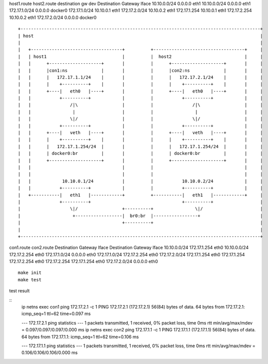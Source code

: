 host1.route                              host2.route                       
destination     gw          dev          Destination     Gateway     Iface                                                          
10.10.0.0/24    0.0.0.0     eth1         10.10.0.0/24    0.0.0.0     eth1                              
172.17.1.0/24   0.0.0.0     docker0      172.17.1.0/24   10.10.0.1   eth1                              
172.17.2.0/24   10.10.0.2   eth1         172.17.1.254    10.10.0.1   eth1                              
172.17.2.254    10.10.0.2   eth1         172.17.2.0/24   0.0.0.0     docker0                           

::
                                         
     +--------------------------------------------------------------------------------------------+   
     | host                                                                                       |        
     |                                                                                            |        
     |   +-----------------------------------+          +-----------------------------------+     |        
     |   | host1                             |          |  host2                            |     |        
     |   |      +--------------------+       |          |      +--------------------+       |     |        
     |   |      |con1:ns             |       |          |      |con2:ns             |       |     |        
     |   |      |   172.17.1.1/24    |       |          |      |   172.17.2.1/24    |       |     |        
     |   |      |    +----------+    |       |          |      |    +----------+    |       |     |        
     |   |      +----|   eth0   |----+       |          |      +----|   eth0   |----+       |     |        
     |   |           +----------+            |          |           +----------+            |     |        
     |   |               /|\                 |          |               /|\                 |     |        
     |   |                |                  |          |                |                  |     |        
     |   |               \|/                 |          |               \|/                 |     |        
     |   |           +----------+            |          |           +----------+            |     |        
     |   |      +----|   veth   |----+       |          |      +----|   veth   |----+       |     |        
     |   |      |    +----------+    |       |          |      |    +----------+    |       |     |        
     |   |      |   172.17.1.254/24  |       |          |      |   172.17.1.254/24  |       |     |        
     |   |      | docker0:br         |       |          |      | docker0:br         |       |     |        
     |   |      +--------------------+       |          |      +--------------------+       |     |        
     |   |                                   |          |                                   |     |        
     |   |                                   |          |                                   |     |        
     |   |            10.10.0.1/24           |          |           10.10.0.2/24            |     |        
     |   |           +----------+            |          |           +----------+            |     |        
     |   +-----------|   eth1   |------------+          +-----------|   eth1   |------------+     |        
     |               +----------+                                   +----------+                  |        
     |                   \|/                 +----------+                \|/                      |        
     |                    +------------------|  br0:br  |-----------------+                       |        
     |                                       +----------+                                         |        
     |                                                                                            |        
     +--------------------------------------------------------------------------------------------+   

con1.route                               con2.route                                       
Destination     Gateway         Iface    Destination     Gateway         Iface
10.10.0.0/24    172.17.1.254    eth0     10.10.0.0/24    172.17.2.254    eth0
172.17.1.0/24   0.0.0.0         eth0     172.17.1.0/24   172.17.2.254    eth0
172.17.2.0/24   172.17.1.254    eth0     172.17.1.254    172.17.2.254    eth0
172.17.2.254    172.17.1.254    eth0     172.17.2.0/24   0.0.0.0         eth0

::

   make init
   make test


test result

::
   ip netns exec con1 ping 172.17.2.1 -c 1
   PING 172.17.2.1 (172.17.2.1) 56(84) bytes of data.
   64 bytes from 172.17.2.1: icmp_seq=1 ttl=62 time=0.097 ms
   
   --- 172.17.2.1 ping statistics ---
   1 packets transmitted, 1 received, 0% packet loss, time 0ms
   rtt min/avg/max/mdev = 0.097/0.097/0.097/0.000 ms
   ip netns exec con2 ping 172.17.1.1 -c 1
   PING 172.17.1.1 (172.17.1.1) 56(84) bytes of data.
   64 bytes from 172.17.1.1: icmp_seq=1 ttl=62 time=0.106 ms
   
   --- 172.17.1.1 ping statistics ---
   1 packets transmitted, 1 received, 0% packet loss, time 0ms
   rtt min/avg/max/mdev = 0.106/0.106/0.106/0.000 ms
